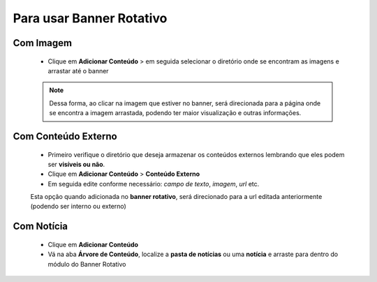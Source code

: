 Para usar Banner Rotativo
=========================
	
Com Imagem
----------

	* Clique em **Adicionar Conteúdo** > em seguida selecionar o diretório onde se encontram as imagens e arrastar até o banner

	.. note:: Dessa forma, ao clicar na imagem que estiver no banner, será direcionada para a página onde se encontra a imagem arrastada, podendo ter maior visualização e outras informações.


Com Conteúdo Externo
--------------------

	* Primeiro verifique o diretório que deseja armazenar os conteúdos externos lembrando que eles podem ser **visíveis ou não**.
	* Clique em **Adicionar Conteúdo** > **Conteúdo Externo**
	* Em seguida edite conforme necessário: *campo de texto*, *imagem*, *url* etc.
	     
	Esta opção quando adicionada no **banner rotativo**, será direcionado para a url editada anteriormente (podendo ser interno ou externo)

Com Notícia
-----------

	* Clique em **Adicionar Conteúdo**
	* Vá na aba **Árvore de Conteúdo**, localize a **pasta de notícias** ou uma **notícia** e arraste para dentro do módulo do Banner Rotativo
	  

.. Observação:: Limite máximo de arquivo no Banner é 4